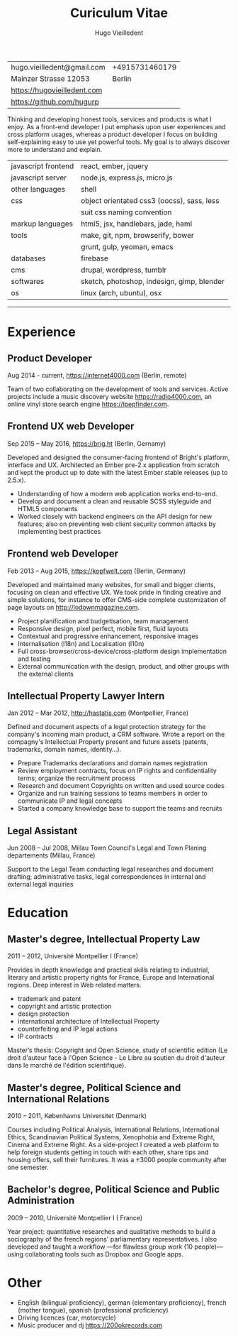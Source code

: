 #+TITLE: Curiculum Vitae
#+AUTHOR: Hugo Vieilledent
#+KEYWORDS: CV, resume, vita
#+OPTIONS: toc:nil num:nil 

| hugo.vieilledent@gmail.com  | +4915731460179 |
| Mainzer Strasse 12053       |         Berlin |
| [[https://hugovieilledent.com]] |                |
| [[https://github.com/hugurp]]   |                |

Thinking and developing honest tools, services and products is what I
enjoy. As a front-end developer I put emphasis upon user experiences
and cross platform usages, whereas a product developer I focus on
building self-explaining easy to use yet powerful tools. My goal is to
always discover more to understand and explain.

| javascript frontend | react, ember, jquery                       |
| javascript server   | node.js, express.js, micro.js              |
| other languages     | shell                                      |
| css                 | object orientated css3 (oocss), sass, less |
|                     | suit css naming convention                 |
| markup languages    | html5, jsx, handlebars, jade, haml         |
| tools               | make, git, npm, browserify, bower          |
|                     | grunt, gulp, yeoman, emacs                 |
| databases           | firebase                                   |
| cms                 | drupal, wordpress, tumblr                  |
| softwares           | sketch, photoshop, indesign, gimp, blender |
| os                  | linux (arch, ubuntu), osx                  |

-----
* Experience
** Product Developer 
Aug 2014 - current, [[https://internet4000.com]] (Berlin, remote)

Team of two collaborating on the development of tools and
services. Active projects include a music discovery website
[[https://radio4000.com]], an online vinyl store search engine
[[https://lpepfinder.com]].

** Frontend UX web Developer
Sep 2015 – May 2016, [[https://brig.ht]] (Berlin, Gernamy)

Developed and designed the consumer-facing frontend of Bright's
platform, interface and UX. Architected an Ember pre-2.x application
from scratch and kept the product up to date with the latest Ember
stable releases (up to 2.5.x).

- Understanding of how a modern web application works end-to-end. 
- Develop and document a clean and reusable SCSS styleguide and HTML5
  components
- Worked closely with backend engineers on the API design for new
  features; also on preventing web client security common attacks by
  implementing best practices

** Frontend web Developer
Feb 2013 – Aug 2015, [[https://kopfwelt.com]] (Berlin, Germany)

Developed and maintained many websites, for small and bigger clients,
focusing on clean and effective UX. We took pride in finding creative
and simple solutions, for instance to offer CMS-side complete
customization of page layouts on http://lodownmagazine.com.

- Project planification and budgetisation, team management
- Responsive design, pixel perfect, mobile first, fluid layouts
- Contextual and progressive enhancement, responsive images
- Internalisation (l18n) and Localisation (l10n)
- Full cross-browser/cross-device/cross-platform design implementation and testing
- External communication with the design, product, and other groups with the
  external clients

** Intellectual Property Lawyer Intern
Jan 2012 – Mar 2012, [[http://hastatis.com]] (Montpellier, France)

Defined and document aspects of a legal protection strategy for the
company's incoming main product, a CRM software. Wrote a report on the
compagny's Intellectual Property present and future assets (patents,
trademarks, domain names, identity...).

- Prepare Trademarks declarations and domain names registration
- Review employment contracts, focus on IP rights and
  confidentiality terms; organize the recruitment process
- Research and document Copyrights on written and used source codes
- Organize and run training sessions to teams members in order to
  communicate IP and legal concepts
- Started a company knowledge base to support the teams and recruits

** Legal Assistant
Jun 2008 – Jul 2008, Millau Town Council's Legal and Town Planing
departements (Millau, France)

Support to the Legal Team conducting legal researches and document
drafting; administrative tasks, legal correspondences in internal and
external legal inquiries
  
* Education
** Master's degree, Intellectual Property Law
2011 – 2012, Université Montpellier I (France)

Provides in depth knowledge and practical skills relating to
industrial, literary and artistic property rights for France, Europe
and International regions. Deep interest in Web related matters.

- trademark and patent
- copyright and artistic protection
- design protection
- international architecture of Intellectual Property
- counterfeiting and IP legal actions
- IP contracts
Master’s thesis: Copyright and Open Science, study of scientific
edition (Le droit d'auteur face à l'Open Science - Le Libre au soutien
du droit d'auteur dans le marché de l'édition scientifique).

** Master's degree, Political Science and International Relations
2010 – 2011, Københavns Universitet (Denmark)

Courses including Political Analysis, International Relations,
International Ethics, Scandinavian Political Systems, Xenophobia and
Extreme Right, Cinema and Extreme Right.  As a side-project I created
a web platform to help foreign students getting in touch with each
other, share tips and housing offers, sell their furnitures. It was a
±3000 people community after one semester.

** Bachelor's degree, Political Science and Public Administration
2009 – 2010, Université Montpellier I ( France)

Year project: quantitative researches and qualitative methods‎ to build
a sociography of the french regions' parliamentary representatives. I
also developed and taught a workflow —for flawless group work (10
people)— using collaborating tools such as Dropbox and Google apps.

* Other
- English (bilingual proficiency), german (elementary proficiency),
  french (mother tongue), spanish (professional proficiency)
- Driving licences (car, motorcycle)
- Music producer and dj [[https://200okrecords.com]]
